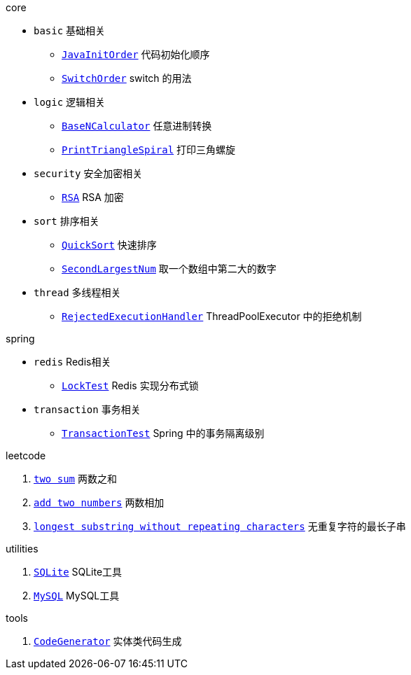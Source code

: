 .core
* `basic` 基础相关
** link:./core/src/main/java/com/onysakura/algorithm/core/basic/JavaInitOrder.java[`JavaInitOrder`] 代码初始化顺序
** link:./core/src/main/java/com/onysakura/algorithm/core/basic/SwitchOrder.java[`SwitchOrder`] switch 的用法

* `logic` 逻辑相关
** link:./core/src/main/java/com/onysakura/algorithm/core/logic/BaseNCalculator.java[`BaseNCalculator`] 任意进制转换
** link:./core/src/main/java/com/onysakura/algorithm/core/logic/PrintTriangleSpiral.java[`PrintTriangleSpiral`] 打印三角螺旋

* `security` 安全加密相关
** link:./core/src/main/java/com/onysakura/algorithm/core/security/rsa/RSA.java[`RSA`] RSA 加密

* `sort` 排序相关
** link:./core/src/main/java/com/onysakura/algorithm/core/sort/QuickSort.java[`QuickSort`] 快速排序
** link:./core/src/main/java/com/onysakura/algorithm/core/sort/SecondLargestNum.java[`SecondLargestNum`] 取一个数组中第二大的数字

* `thread` 多线程相关
** link:./core/src/main/java/com/onysakura/algorithm/core/thread/RejectedExecutionHandler.java[`RejectedExecutionHandler`] ThreadPoolExecutor 中的拒绝机制

.spring
* `redis` Redis相关
** link:./spring/src/test/java/com/onysakura/algorithm/spring/database/redis/LockTest.java[`LockTest`] Redis 实现分布式锁
* `transaction` 事务相关
** link:./spring/src/test/java/com/onysakura/algorithm/spring/database/transaction/TransactionTest.java[`TransactionTest`] Spring 中的事务隔离级别

.leetcode
1. link:./leetcode/src/main/java/com/onysakura/algorithm/leetcode/_1/Main.java[`two sum`] 两数之和
2. link:./leetcode/src/main/java/com/onysakura/algorithm/leetcode/_2/Main.java[`add two numbers`] 两数相加
3. link:./leetcode/src/main/java/com/onysakura/algorithm/leetcode/_3/Main.java[`longest substring without repeating characters`] 无重复字符的最长子串

.utilities
1. link:./utilities/src/main/java/com/onysakura/algorithm/utilities/db/sqlite/SQLite.java[`SQLite`] SQLite工具
2. link:./utilities/src/main/java/com/onysakura/algorithm/utilities/db/mysql/MySQL.java[`MySQL`] MySQL工具

.tools
1. link:./tools/src/main/java/com/onysakura/algorithm/file/text/generator/CodeGenerator.java[`CodeGenerator`] 实体类代码生成
